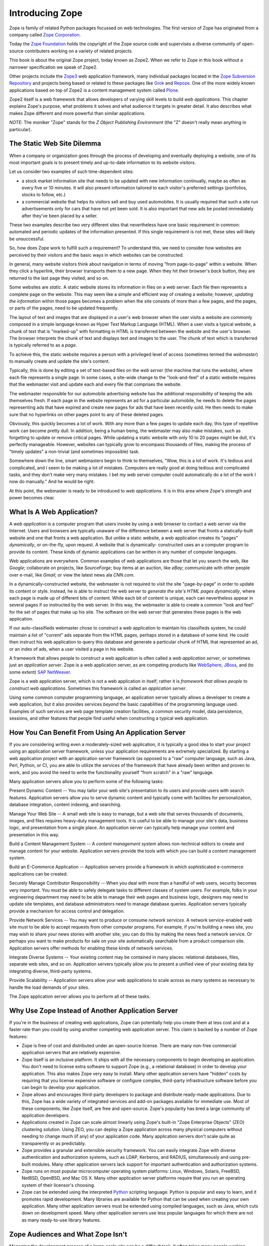 Introducing Zope
================

Zope is family of related Python packages focussed on web technologies. The
first version of Zope has originated from a company called
`Zope Corporation <http://www.zope.com/>`_.

Today the `Zope Foundation <http://foundation.zope.org/>`_ holds the copyright
of the Zope source code and supervises a diverse community of open-source
contributers working on a variety of related projects.

This book is about the original Zope project, today known as Zope2. When we
refer to Zope in this book without a narrower specification we speak of Zope2.

Other projects include the `Zope3 <http://wiki.zope.org/zope3/Zope3Wiki/>`_ web
application framework, many individual packages located in the
`Zope Subversion Repository <http://svn.zope.org/>`_ and projects being based
or related to these packages like `Grok <http://grok.zope.org/>`_ and
`Repoze <http://repoze.org/>`_. One of the more widely known applications
based on top of Zope2 is a content management system called
`Plone <http://plone.org/>`_.

Zope2 itself is a web framework that allows developers of varying skill
levels to build *web applications*. This chapter explains Zope's purpose,
what problems it solves and what audience it targets in greater detail.
It also describes what makes Zope different and more powerful than
similar applications.

*NOTE*: The moniker "Zope" stands for the *Z Object Publishing
Environment* (the "Z" doesn't really mean anything in particular).

The Static Web Site Dilemma
---------------------------

When a company or organization goes through the process of developing and
eventually deploying a website, one of its most important goals is to
present timely and up-to-date information to its website visitors.

Let us consider two examples of such time-dependent sites:

- a stock market information site that needs to be updated with
  new information continually, maybe as often as every five or 10
  minutes. It will also present information tailored to each
  visitor's preferred settings (portfolios, stocks to follow, etc.)

- a commercial website that helps its visitors sell and buy used
  automobiles. It is usually required that such a site run
  advertisements only for cars that have not yet been sold.  It is
  also important that new ads be posted immediately after
  they've been placed by a seller.

These two examples describe two very different sites that
nevertheless have one basic requirement in common: automated and
periodic updates of the information presented. If this single
requirement is not met, these sites will likely be
unsuccessful.

So, how does Zope work to fulfill such a requirement? To understand
this, we need to consider how websites are perceived by their
visitors and the basic ways in which websites can be constructed.

In general, many website visitors think about navigation in terms
of moving "from page-to-page" within a website.  When they click
a hyperlink, their browser transports them to a new page.  When they
hit their browser's *back* button, they are returned to the last page
they visited, and so on.

Some websites are *static*. A static website stores its
information in files on a web server. Each file then represents a
complete page on the website. This may seem like a simple and
efficient way of creating a website; however, *updating the
information* within those pages becomes a problem when the site consists of
more than a few pages, and the pages, or parts of the pages, need to be updated 
frequently.

The layout of text and images that are displayed in a user's web browser
when the user visits a website are commonly composed in a simple
language known as Hyper Text Markup Language (HTML). When a user
visits a typical website, a chunk of text that is "marked-up"
with formatting in HTML is transferred between the website and the user's
browser. The browser interprets the chunk of text and displays text
and images to the user.  The chunk of text which is transferred is
typically referred to as a *page*.

To achieve this, the static website requires a person with a
privileged level of access (sometimes termed the *webmaster*) to
manually create and update the site's content.

Typically, this is done by editing a set of text-based files on the *web
server* (the machine that runs the website), where each file
represents a single page. In some cases, a site-wide change to the "look-and-feel"
of a static website requires that the webmaster visit and update
each and every file that comprises the website.

The webmaster responsible for our automobile advertising website
has the additional responsibility of keeping the ads themselves
fresh.  If each page in the website represents an ad for a
particular automobile, he needs to delete the pages representing
ads that have expired and create new pages for ads that have been
recently sold.  He then needs to make sure that no hyperlinks on
other pages point to any of these deleted pages.

Obviously, this quickly becomes a lot of work.  With any more than a 
few pages to update each day, this type of repetitive work 
can become pretty dull.  In addition, being a human being, the webmaster 
may also make mistakes, such as forgetting to update or remove
critical pages.  While updating a static website with only 10 to 20
pages might be dull, it's perfectly manageable.  However, websites
can typically grow to encompass thousands of files, making the
process of "timely updates" a non-trivial (and sometimes
impossible) task.

Somewhere down the line, smart webmasters begin to think to
themselves, "Wow, this is a lot of work.  It's tedious and
complicated, and I seem to be making a lot of mistakes.  Computers
are really good at doing tedious and complicated tasks, and they
don't make very many mistakes.  I bet my web server computer could
automatically do a lot of the work I now do manually."  And he would 
be right.

At this point, the webmaster is ready to be introduced to *web
applications*. It is in this area where Zope's strength and power
becomes clear.


What Is A Web Application?
--------------------------

A *web application* is a computer program that users invoke by
using a web browser to contact a web server via the Internet. Users
and browsers are typically unaware of the difference between
a web server that fronts a statically-built website
and one that fronts a web application.  But unlike a
static website, a web application creates its "pages"
*dynamically*, or on-the-fly, upon request.  A website that is dynamically-
constructed uses an a computer program to provide its content.
These kinds of dynamic applications can be written in any number of
computer languages.

Web applications are everywhere.  Common examples of web
applications are those that let you search the web, like *Google*;
collaborate on projects, like *SourceForge*; buy
items at an auction, like *eBay*; communicate with other people over
e-mail, like *Gmail*; or view the latest news ala *CNN.com*.

In a dynamically-constructed website, the webmaster is not
required to visit the site "page-by-page" in order to update its
content or style.  Instead, he is able to instruct the web server
to *generate the site's HTML pages dynamically*, where each page is
made up of different bits of content. While each bit of content is
unique, each can nevertheless appear in several pages if so 
instructed by the web server. In this way, the webmaster is able to create
a common "look and feel" for the set of pages that make up his
site. The software on the web server that generates these
pages is the web application.

If our auto-classifieds webmaster chose to construct a web
application to maintain his classifieds system, he could maintain a
list of "current" ads separate from the HTML pages, perhaps stored
in a database of some kind.  He could then instruct his web
application to query this database and generate a particular chunk
of HTML that represented an ad, or an index of ads, when a user
visited a page in his website.

A framework that allows people to construct a web application is often called a
*web application server*, or sometimes just an *application server*. Zope is a
web application server, as are competing products like `WebSphere
<http://www.ibm.com/websphere/>`_, `JBoss <http://labs.jboss.com/jbossas/>`_,
and (to some extent) `SAP NetWeaver <http://www.sap.com/>`_.

Zope is a web application server, which is not
a web application in itself; rather it is *framework that allows
people to construct web applications*. Sometimes this framework is
called an *application server*.

Using some common computer programming language, an application
server typically allows a developer to create a web application,
but it also provides services *beyond* the basic capabilities of
the programming language used. Examples of such services are web
page template creation facilities, a common security model, data
persistence, sessions, and other features that people find useful
when constructing a typical web application.


How You Can Benefit From Using An Application Server
----------------------------------------------------

If you are considering writing even a moderately-sized web
application, it is typically a good idea to start your project
using an application server framework, unless your application
requirements are extremely specialized.  By starting a web
application project with an application server framework (as
opposed to a "raw" computer language, such as Java, Perl, Python, or
C), you are able to utilize the services of the framework that have
already been written and proven to work, and you avoid the need to
write the functionality yourself "from scratch" in a "raw"
language.

Many application servers allow you to perform some of the following tasks:

Present Dynamic Content -- You may tailor your web site's
presentation to its users and provide users with search features.
Application servers allow you to serve dynamic content and typically
come with facilities for personalization, database integration,
content indexing, and searching.

Manage Your Web Site -- A small web site is easy to manage, but a
web site that serves thousands of documents, images, and files
requires heavy-duty management tools. It is useful to be able to
manage your site's data, business logic, and presentation from a
single place.  An application server can typically help manage
your content and presentation in this way.

Build a Content Management System -- A *content management system* allows
non-technical editors to create and manage content for your website.
Application servers provide the tools with which you can build a
content management system.

Build an E-Commerce Application -- Application servers provide a
framework in which sophisticated e-commerce applications can be
created.

Securely Manage Contributor Responsibility -- When you deal with
more than a handful of web users, security becomes very important.
You must be able to safely delegate tasks to different
classes of system users. For example, folks in your engineering
department may need to be able to manage their web pages and
business logic, designers may need to update site templates, and
database administrators need to manage database queries.
Application servers typically provide a mechanism for access
control and delegation.

Provide Network Services -- You may want to produce or consume
*network services*.  A network service-enabled web site must
to be able to accept requests from other computer programs.  For
example, if you're building a news site, you may wish to share
your news stories with another site; you can do this by making
the news feed a network service.  Or perhaps you want to make
products for sale on your site automatically searchable from a
product comparison site.  Application servers 
offer methods for enabling these kinds of network services.

Integrate Diverse Systems -- Your existing content may be
contained in many places: relational databases, files, separate
web sites, and so on.  Application servers typically allow you
to present a unified view of your existing data by integrating
diverse, third-party systems.

Provide Scalability -- Application servers allow your web
applications to scale across as many systems as necessary to
handle the load demands of your sites.

The Zope application server allows you to perform all of these
tasks.


Why Use Zope Instead of Another Application Server
--------------------------------------------------

If you're in the business of creating web applications, Zope can
potentially help you create them at less cost and at a faster rate
than you could by using another competing web application server.
This claim is backed by a number of Zope features:

- Zope is free of cost and distributed under an open-source
  license.  There are many non-free commercial application servers
  that are relatively expensive.

- Zope itself is an inclusive platform.  It ships with all the
  necessary components to begin developing an application.  You
  don't need to license extra software to support Zope (e.g., a
  relational database) in order to develop your application.  This
  also makes Zope very easy to install.  Many other application
  servers have "hidden" costs by requiring that you license
  expensive software or configure complex, third-party
  infrastructure software before you can begin to develop your
  application.

- Zope allows and encourages third-party developers to package and
  distribute ready-made applications.  Due to this, Zope has a
  wide variety of integrated services and add-on packages
  available for immediate use.  Most of these components, like
  Zope itself, are free and open-source.  Zope's popularity has
  bred a large community of application developers.

- Applications created in Zope can scale almost linearly using
  Zope's built-in "Zope Enterprise Objects" (ZEO) clustering
  solution.  Using ZEO, you can deploy a Zope application across
  many physical computers without needing to change much (if any)
  of your application code.  Many application servers don't scale
  quite as transparently or as predictably.

- Zope provides a granular and extensible security framework.  You
  can easily integrate Zope with diverse authentication and
  authorization systems, such as LDAP, Kerberos, and RADIUS,
  simultaneously and using pre-built modules.  Many other application
  servers lack support for important authentication and
  authorization systems.

- Zope runs on most popular microcomputer operating system
  platforms: Linux, Windows, Solaris, FreeBSD, NetBSD,
  OpenBSD, and Mac OS X.  Many
  other application server platforms require that you run an
  operating system of their licensor's choosing.

- Zope can be extended using the interpreted `Python <http://www.python.org/>`_
  scripting language. Python is popular and easy to learn, and it promotes
  rapid development. Many libraries are available for Python that can be used
  when creating your own application. Many other application servers must be
  extended using compiled languages, such as Java, which cuts down on
  development speed. Many other application servers use less popular languages
  for which there are not as many ready-to-use library features.


Zope Audiences and What Zope Isn't
----------------------------------

Managing the development process of a large-scale site can be a
difficult task. It often takes many people working together to
create, deploy, and manage a web application.

*Information Architects*
  make platform decisions and keep track of the "big picture".

*Component Developers*
  create software intended for reuse and distribution.

*Integrators*
  integrate the software written by component developers and native
  application server services, building an application in the process.

*Web Designers*
  create the site's look and feel.

*Content Managers*
  create and manage the site's content.

*Administrators*
  keep the software and environment running.

*Consumers*
  use the site to locate and work with useful content.

Of the parties listed above, Zope is most useful for *component
developers*, *integrators*, and *web designers*.  These three
groups can collaborate to produce an application using
Zope's native services and third-party Zope *Plugins*.  They 
typically produce applications useful to *content managers* and
*consumers* under the guide of the *information architect*.
*Administrators* deploy the application and tend to the
application after it is has been created.

Note that Zope is a web application construction framework that
programmers of varying skill levels may use to create web-based
applications.  It *is not* itself an application that is ready to
use "out of the box" for any given application.  For example, Zope
itself is not a blog, a content management system, or a
"e-shop-in-a-box" application.

However, freely available *Plugins* built on top of Zope offer these kinds of
services. At the time of this writing, the `Python Package Index
<http://pypi.python.org/pypi/>`_ lists roughly 400 `Plugins that you can browse
<http://pypi.python.org/pypi?:action=browse&c=514>`_ and even reuse in your own
applications. These include Plugins for blogging, content management,
internationalization, and e-commerce.

Zope is not a visual design tool.  Tools like Macromedia
Dreamweaver and Adobe GoLive allow designers to create "look and
feel".  You may use these tools to successfully manage Zope-based
web sites, but Zope itself does not replace them.  You can edit
content "through the web" using Zope, but it does not try to replace the
features offered by these kind of tools.


Introduction to Zope Maintenance and The Zope Community
-------------------------------------------------------

A community of developers is responsible for maintaining and
extending the Zope application server.  Many community members are
professional consultants, developers, and webmasters who develop
applications using Zope for their own gain.  Others are students
and curious amateur site developers.  Zope Corporation is a member
of this community.

The Zope Foundation controls the distribution of the defacto,
"canonical", official Zope version, and permits its developers, as
well as other selected developers, to modify the distribution's
source code.

The Zope community gets together occasionally at conferences, but it
commonly discusses all things Zope on the many Zope mailing
lists and web sites. You can find out more about Zope-related
mailing lists at `Zope.org's mailing list page <http://mail.zope.org/>`_.

Zope Corporation makes its revenue by using Zope to create web
applications for its paying customers, by training prospective
Zope developers, by selling support contracts to companies who use
Zope, and by hosting Zope-powered websites; it does not make any
direct revenues from the distribution of the Zope application
server itself.


Zope's Terms of Use and License
-------------------------------

Zope is free of cost. You are permitted to use Zope to create and run your web
applications without paying licensing or usage fees. You may also include Zope
in your own products and applications without paying royalty fees to Zope's
licensor, *Zope Foundation*.

Zope is distributed under an open source license, the `Zope Public License or
'ZPL' <http://www.zope.org/Resources/License>`_. The terms of the ZPL license
stipulate that you will be able to obtain and modify the source code for Zope.

The ZPL is different than another popular open source license, the `GNU Public
License <http://www.gnu.org>`_. The licensing terms of the GPL require that if
you intend to redistribute a GPL-licensed application, and you modify or extend
the application in a meaningful way, when you `redistribute
<http://www.gnu.org/licenses/gpl-faq.html#GPLRequireSourcePostedPublic>`_ a
GPL-licensed application, you must distribute it under the terms of the GPL,
including licensing any modifications or extensions you make under the GPL. You
must also provide the full source code, including source for your
modifications.

However, this is *not* required for ZPL-licensed applications. You may modify
and redistribute Zope without contributing your modifications back to Zope
Corporation, as long as you follow the other terms of the license faithfully.

Note that the ZPL has been `certified`_ as `OSD`_ compliant by the
`Open Source Initiative`_ and is listed as `GPL compliant`_ by the
`Free Software Foundation`_.

.. _certified: http://www.opensource.org/licenses/zpl.php
.. _OSD: http://www.opensource.org/docs/definition.html
.. _Open Source Initiative: http://www.opensource.org/
.. _GPL compliant: http://www.gnu.org/philosophy/license-list.html#GPLCompatibleLicenses
.. _Free Software Foundation: http://www.fsf.org/


Zope History
------------

In 1996, Jim Fulton (the current CTO of Zope Corporation, the orginators of
Zope) was drafted to teach a class on CGI programming, despite not knowing very
much about the subject. CGI, or *common gateway interface*, programming is a
commonly-used web development model that allows developers to construct dynamic
websites. Jim studied all of the existing documentation on CGI on his way to
the class. On the way back from the class, Jim considered what he didn't like
about traditional, CGI-based programming environments. From these initial
musings, the core of Zope was written on the plane flight back from the class.

Zope Corporation (then known as Digital Creations) went on to release three
open-source software packages to support web publishing: *Bobo*, *Document
Template*, and *BoboPOS*. These packages were written in a language called
Python, and respectively provided a web publishing facility, text templating,
and an object database. Digital Creations developed a commercial application
server based on their three open-source components. This product was called
*Principia*. In November of 1998, investor Hadar Pedhazur convinced Digital
Creations to open source Principia. These packages have evolved into what today
are the core components of Zope.

Most of Zope is written in the `Python <http://www.python.org/>`_ scripting
language, with performance-critical pieces written in C.
